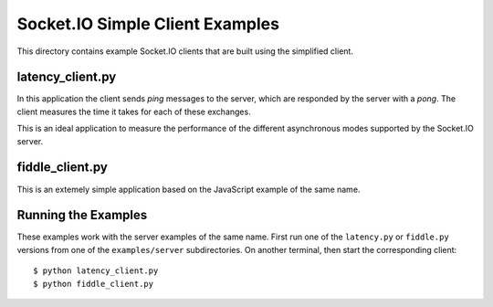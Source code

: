 Socket.IO Simple Client Examples
================================

This directory contains example Socket.IO clients that are built using the
simplified client.

latency_client.py
-----------------

In this application the client sends *ping* messages to the server, which are
responded by the server with a *pong*. The client measures the time it takes
for each of these exchanges.

This is an ideal application to measure the performance of the different
asynchronous modes supported by the Socket.IO server.

fiddle_client.py
----------------

This is an extemely simple application based on the JavaScript example of the
same name.

Running the Examples
--------------------

These examples work with the server examples of the same name. First run one
of the ``latency.py`` or ``fiddle.py`` versions from one of the
``examples/server`` subdirectories. On another terminal, then start the
corresponding client::

    $ python latency_client.py
    $ python fiddle_client.py
